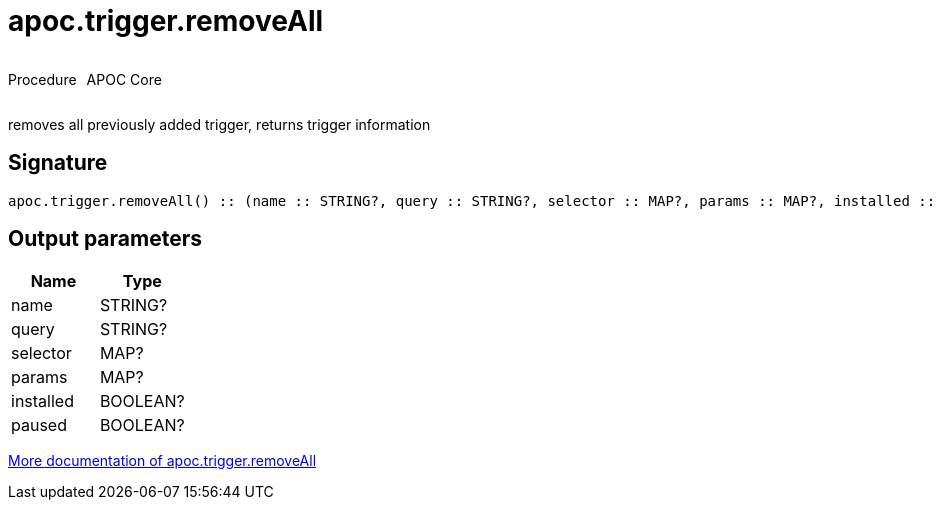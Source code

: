 ////
This file is generated by DocsTest, so don't change it!
////

= apoc.trigger.removeAll
:description: This section contains reference documentation for the apoc.trigger.removeAll procedure.



++++
<div style='display:flex'>
<div class='paragraph type procedure'><p>Procedure</p></div>
<div class='paragraph release core' style='margin-left:10px;'><p>APOC Core</p></div>
</div>
++++

removes all previously added trigger, returns trigger information

== Signature

[source]
----
apoc.trigger.removeAll() :: (name :: STRING?, query :: STRING?, selector :: MAP?, params :: MAP?, installed :: BOOLEAN?, paused :: BOOLEAN?)
----

== Output parameters
[.procedures, opts=header]
|===
| Name | Type 
|name|STRING?
|query|STRING?
|selector|MAP?
|params|MAP?
|installed|BOOLEAN?
|paused|BOOLEAN?
|===

xref::job-management/triggers.adoc[More documentation of apoc.trigger.removeAll,role=more information]

